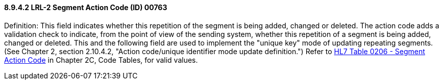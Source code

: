 ==== 8.9.4.2 LRL-2 Segment Action Code (ID) 00763

Definition: This field indicates whether this repetition of the segment is being added, changed or deleted. The action code adds a validation check to indicate, from the point of view of the sending system, whether this repetition of a segment is being added, changed or deleted. This and the following field are used to implement the "unique key" mode of updating repeating segments. (See Chapter 2, section 2.10.4.2, "Action code/unique identifier mode update definition.") Refer to file:///E:\V2\v2.9%20final%20Nov%20from%20Frank\V29_CH02C_Tables.docx#HL70206[HL7 Table 0206 - Segment Action Code] in Chapter 2C, Code Tables, for valid values.

